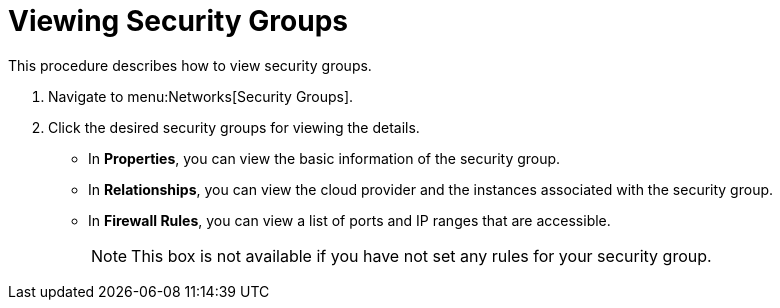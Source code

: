 = Viewing Security Groups

This procedure describes how to view security groups. 


. Navigate to menu:Networks[Security Groups]. 
. Click the desired security groups for viewing the details. 
+
* In *Properties*, you can view the basic information of the security group. 
* In *Relationships*, you can view the cloud provider and the instances associated with the security group. 
* In *Firewall Rules*, you can view a list of ports and IP ranges that are accessible. 
+
[NOTE]
======
This box is not available if you have not set any rules for your security group. 
======

